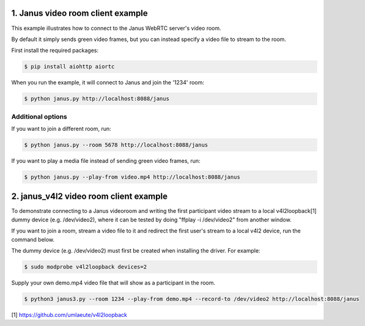 1. Janus video room client example
==================================

This example illustrates how to connect to the Janus WebRTC server's video room.

By default it simply sends green video frames, but you can instead specify a
video file to stream to the room.

First install the required packages:

.. code-block:: console

    $ pip install aiohttp aiortc

When you run the example, it will connect to Janus and join the '1234' room:

.. code-block:: console

   $ python janus.py http://localhost:8088/janus

Additional options
------------------

If you want to join a different room, run:

.. code-block:: console

   $ python janus.py --room 5678 http://localhost:8088/janus

If you want to play a media file instead of sending green video frames, run:

.. code-block:: console

   $ python janus.py --play-from video.mp4 http://localhost:8088/janus

2. janus_v4l2 video room client example
=======================================

To demonstrate connecting to a Janus videoroom and writing the first
participant video stream to a local v4l2loopback[1] dummy device (e.g. /dev/video2),
where it can be tested by doing "ffplay -i /dev/video2" from another window.


If you want to join a room, stream a video file to it and redirect the first user's
stream to a local v4l2 device, run the command below.

The dummy device (e.g. /dev/video2) must first be created when installing the
driver. For example:

.. code-block:: console

  $ sudo modprobe v4l2loopback devices=2

Supply your own demo.mp4 video file that will show as a participant in the room.

.. code-block:: console

  $ python3 janus3.py --room 1234 --play-from demo.mp4 --record-to /dev/video2 http://localhost:8088/janus


[1] https://github.com/umlaeute/v4l2loopback
